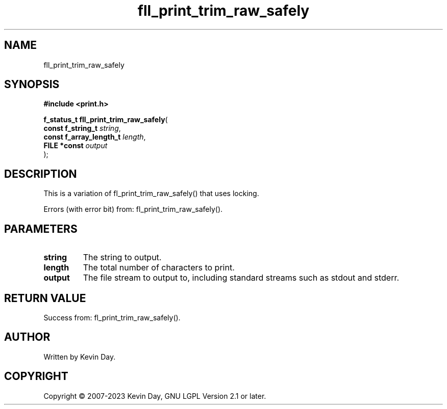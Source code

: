 .TH fll_print_trim_raw_safely "3" "July 2023" "FLL - Featureless Linux Library 0.6.6" "Library Functions"
.SH "NAME"
fll_print_trim_raw_safely
.SH SYNOPSIS
.nf
.B #include <print.h>
.sp
\fBf_status_t fll_print_trim_raw_safely\fP(
    \fBconst f_string_t       \fP\fIstring\fP,
    \fBconst f_array_length_t \fP\fIlength\fP,
    \fBFILE *const            \fP\fIoutput\fP
);
.fi
.SH DESCRIPTION
.PP
This is a variation of fl_print_trim_raw_safely() that uses locking.
.PP
Errors (with error bit) from: fl_print_trim_raw_safely().
.SH PARAMETERS
.TP
.B string
The string to output.

.TP
.B length
The total number of characters to print.

.TP
.B output
The file stream to output to, including standard streams such as stdout and stderr.

.SH RETURN VALUE
.PP
Success from: fl_print_trim_raw_safely().
.SH AUTHOR
Written by Kevin Day.
.SH COPYRIGHT
.PP
Copyright \(co 2007-2023 Kevin Day, GNU LGPL Version 2.1 or later.
